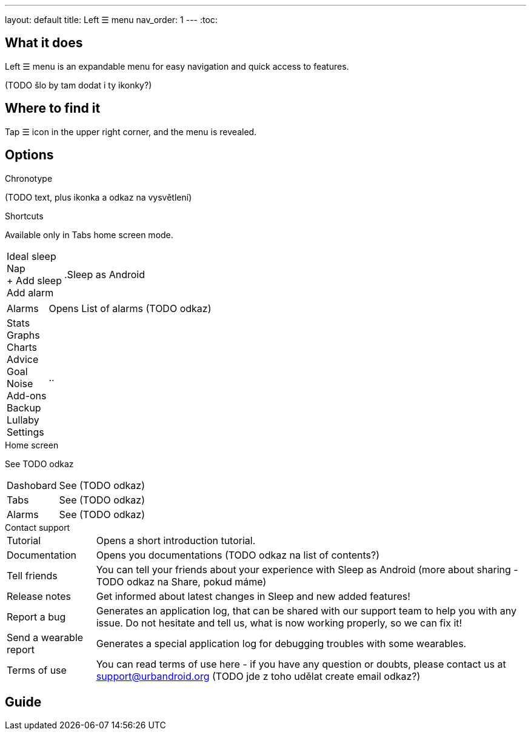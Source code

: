---
layout: default
title: Left ☰ menu
nav_order: 1
---
:toc:

## What it does

Left ☰ menu is an expandable menu for easy navigation and quick access to features.
// [Optional] Longer text describing the feature

(TODO šlo by tam dodat i ty ikonky?)

## Where to find it

Tap ☰ icon in the upper right corner, and the menu is revealed.
//TODO obrázek???


// Where to find the feature's settings and other related settings used to enable the feature, optionally with description
// EXAMPLE: _Sleep as Android -> Settings -> Wearables -> Use wearables_

## Options

.Chronotype
(TODO text, plus ikonka a odkaz na vysvětlení)



.Shortcuts

Available only in Tabs home screen mode.


[horizontal]
Ideal sleep::
Nap::
+ Add sleep::
Add alarm::


.Sleep as Android

[horizontal]
Alarms:: Opens List of alarms (TODO odkaz)
Stats::
Graphs::
Charts::
Advice::
Goal::
Noise::
Add-ons::
Backup::
Lullaby::
Settings:: ..

.Home screen

See TODO odkaz

[horizontal]
Dashobard:: See (TODO odkaz)
Tabs:: See (TODO odkaz)
Alarms:: See (TODO odkaz)


.Contact support

[horizontal]
Tutorial:: Opens a short introduction tutorial.
Documentation:: Opens you documentations (TODO odkaz na list of contents?)
Tell friends:: You can tell your friends about your experience with Sleep as Android (more about sharing - TODO odkaz na Share, pokud máme)
Release notes:: Get informed about latest changes in Sleep and new added features!
Report a bug:: Generates an application log, that can be shared with our support team to help you with any issue. Do not hesitate and tell us, what is now working properly, so we can fix it!
Send a wearable report:: Generates a special application log for debugging troubles with some wearables.
Terms of use:: You can read terms of use here - if you have any question or doubts, please contact us at support@urbandroid.org (TODO jde z toho udělat create email odkaz?)


// Describe all the feature's options, see other docs pages for formatting

// EXAMPLE:

// [horizontal]
// Smart wake up:: See link:../alarms/smart_wake_up.html[Smart wake up]
// Awake detection:: See [Awake detection]

// .Automatic sleep tracking
// [horizontal]
// Start sleep tracking:: Set to something other than _Manual only_ to enable automatic sleep tracking start.
// - More details: link:automatic_sleep_tracking.html[Automatic sleep tracking].
// Sleep time estimate:: Do you forget to track your sleep? Enable this to receive sleep length estimates in a notification every day without you doing anything.
// - On _Manual only_, you'll receive a notification that you have to confirm in order to create the sleep record
// - On _Save automatically_, the notification saves the sleep record for you automatically
// - More details: link:sleep_time_estimation.html[Sleep time estimation]

// EXAMPLE END

## Guide
// Free form description on how to use the feature, various quirks and best practices

